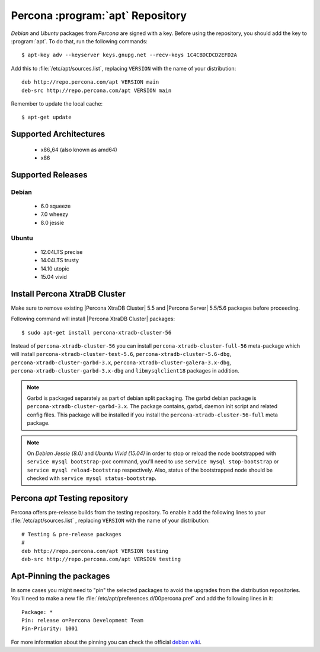 .. _apt-repo:

===============================================
 Percona :program:`apt` Repository
===============================================

*Debian* and *Ubuntu* packages from *Percona* are signed with a key. Before using the repository, you should add the key to :program:`apt`. To do that, run the following commands: ::

  $ apt-key adv --keyserver keys.gnupg.net --recv-keys 1C4CBDCDCD2EFD2A

Add this to :file:`/etc/apt/sources.list`, replacing ``VERSION`` with the name of your distribution: ::

  deb http://repo.percona.com/apt VERSION main 
  deb-src http://repo.percona.com/apt VERSION main

Remember to update the local cache: ::

  $ apt-get update

Supported Architectures
=======================

 * x86_64 (also known as amd64)
 * x86

Supported Releases
==================

Debian
------

 * 6.0 squeeze
 * 7.0 wheezy
 * 8.0 jessie

Ubuntu
------

 * 12.04LTS precise
 * 14.04LTS trusty
 * 14.10 utopic
 * 15.04 vivid


Install Percona XtraDB Cluster
==============================

Make sure to remove existing |Percona XtraDB Cluster| 5.5 and |Percona Server| 5.5/5.6 packages before proceeding.

Following command will install |Percona XtraDB Cluster| packages: :: 

  $ sudo apt-get install percona-xtradb-cluster-56

Instead of ``percona-xtradb-cluster-56`` you can install ``percona-xtradb-cluster-full-56`` meta-package which will install ``percona-xtradb-cluster-test-5.6``, ``percona-xtradb-cluster-5.6-dbg``, ``percona-xtradb-cluster-garbd-3.x``, ``percona-xtradb-cluster-galera-3.x-dbg``, ``percona-xtradb-cluster-garbd-3.x-dbg`` and ``libmysqlclient18`` packages in addition.

.. note:: 
    
   Garbd is packaged separately as part of debian split packaging. The garbd debian package is ``percona-xtradb-cluster-garbd-3.x``. The package contains, garbd, daemon init script and related config files. This package will be installed if you install the ``percona-xtradb-cluster-56-full`` meta package.

.. note:: 

   On *Debian Jessie (8.0)* and *Ubuntu Vivid (15.04)* in order to stop or reload the node bootstrapped with ``service mysql bootstrap-pxc`` command, you'll need to use ``service mysql stop-bootstrap`` or ``service mysql reload-bootstrap`` respectively. Also, status of the bootstrapped node should be checked with ``service mysql status-bootstrap``.
   
Percona `apt` Testing repository
=================================

Percona offers pre-release builds from the testing repository. To enable it add the following lines to your  :file:`/etc/apt/sources.list` , replacing ``VERSION`` with the name of your distribution: ::

  # Testing & pre-release packages
  #
  deb http://repo.percona.com/apt VERSION testing
  deb-src http://repo.percona.com/apt VERSION testing

Apt-Pinning the packages
========================

In some cases you might need to "pin" the selected packages to avoid the upgrades from the distribution repositories. You'll need to make a new file :file:`/etc/apt/preferences.d/00percona.pref` and add the following lines in it: :: 

  Package: *
  Pin: release o=Percona Development Team
  Pin-Priority: 1001

For more information about the pinning you can check the official `debian wiki <http://wiki.debian.org/AptPreferences>`_.

